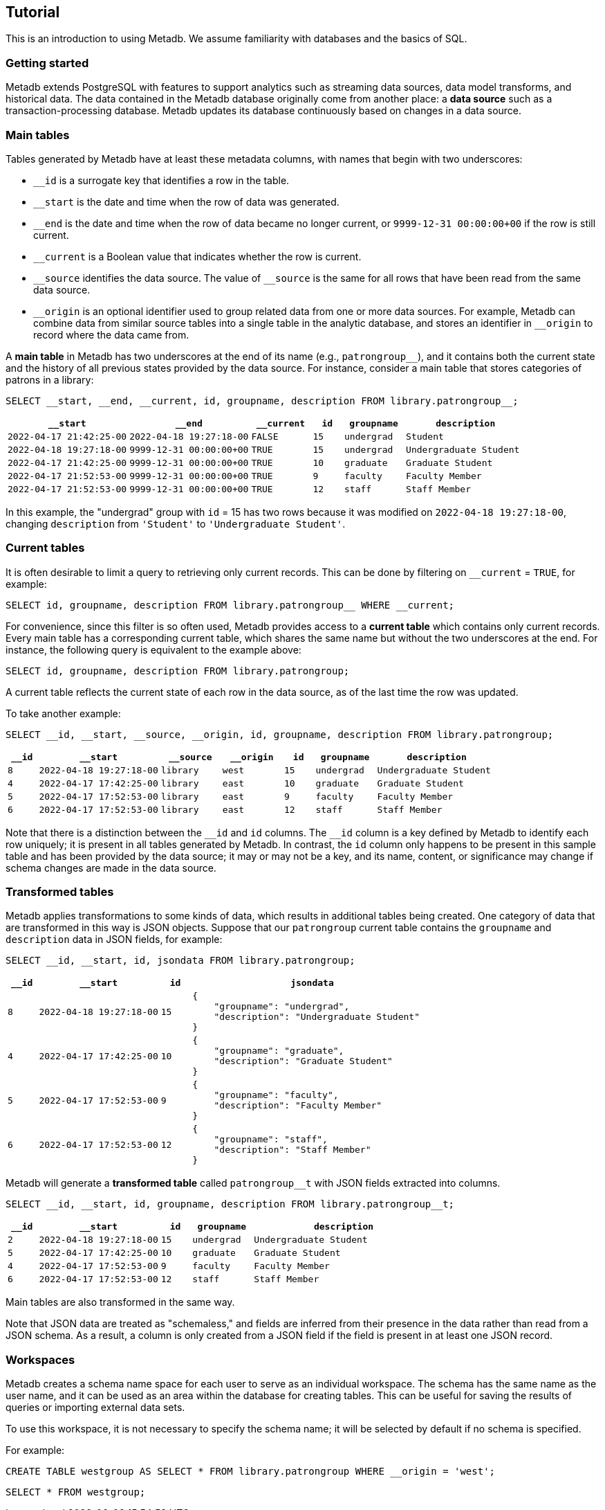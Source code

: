 == Tutorial

This is an introduction to using Metadb.  We assume familiarity with
databases and the basics of SQL.

=== Getting started

Metadb extends PostgreSQL with features to support analytics such as
streaming data sources, data model transforms, and historical data.
The data contained in the Metadb database originally come from another
place: a *data source* such as a transaction-processing database.
Metadb updates its database continuously based on changes in a data
source.

=== Main tables

Tables generated by Metadb have at least these metadata columns, with
names that begin with two underscores:

* `__id` is a surrogate key that identifies a row in the table.

* `__start` is the date and time when the row of data was generated.

* `__end` is the date and time when the row of data became no longer
  current, or `9999-12-31 00:00:00+00` if the row is still current.

* `__current` is a Boolean value that indicates whether the row
  is current.

* `\__source` identifies the data source.  The value of `__source` is
  the same for all rows that have been read from the same data source.

* `\__origin` is an optional identifier used to group related data
  from one or more data sources.  For example, Metadb can combine data
  from similar source tables into a single table in the analytic
  database, and stores an identifier in `__origin` to record where the
  data came from.

A *main table* in Metadb has two underscores at the end of its name
(e.g., `patrongroup__`), and it contains both the current state and
the history of all previous states provided by the data source.  For
instance, consider a main table that stores categories of patrons in a
library:

[source]
----
SELECT __start, __end, __current, id, groupname, description FROM library.patrongroup__;
----

[%header,cols="4m,4m,2m,>1m,2m,4m"]
|===
^|`*__start*`
^|`*__end*`
^|`*__current*`
^|`*id*`
^|`*groupname*`
^|`*description*`

|2022-04-17 21:42:25-00
|2022-04-18 19:27:18-00
|FALSE
|15
|undergrad
|Student

|2022-04-18 19:27:18-00
|9999-12-31 00:00:00+00
|TRUE
|15
|undergrad
|Undergraduate Student

|2022-04-17 21:42:25-00
|9999-12-31 00:00:00+00
|TRUE
|10
|graduate
|Graduate Student

|2022-04-17 21:52:53-00
|9999-12-31 00:00:00+00
|TRUE
|9
|faculty
|Faculty Member

|2022-04-17 21:52:53-00
|9999-12-31 00:00:00+00
|TRUE
|12
|staff
|Staff Member
|===

In this example, the "undergrad" group with `id` = 15 has two rows
because it was modified on `2022-04-18 19:27:18-00`, changing
`description` from `'Student'` to `'Undergraduate Student'`.

=== Current tables

It is often desirable to limit a query to retrieving only current
records.  This can be done by filtering on `__current` = `TRUE`, for
example:

[source]
----
SELECT id, groupname, description FROM library.patrongroup__ WHERE __current;
----

For convenience, since this filter is so often used, Metadb provides
access to a *current table* which contains only current records.
Every main table has a corresponding current table, which shares the
same name but without the two underscores at the end.  For instance,
the following query is equivalent to the example above:

[source]
----
SELECT id, groupname, description FROM library.patrongroup;
----

A current table reflects the current state of each row in the data
source, as of the last time the row was updated.

To take another example:

[source]
----
SELECT __id, __start, __source, __origin, id, groupname, description FROM library.patrongroup;
----

[%header,cols=">1m,4m,2m,2m,>1m,2m,4m"]
|===
^|`*__id*`
^|`*__start*`
^|`*__source*`
^|`*__origin*`
^|`*id*`
^|`*groupname*`
^|`*description*`

|8
|2022-04-18 19:27:18-00
|library
|west
|15
|undergrad
|Undergraduate Student

|4
|2022-04-17 17:42:25-00
|library
|east
|10
|graduate
|Graduate Student

|5
|2022-04-17 17:52:53-00
|library
|east
|9
|faculty
|Faculty Member

|6
|2022-04-17 17:52:53-00
|library
|east
|12
|staff
|Staff Member
|===

Note that there is a distinction between the `\__id` and `id` columns.
The `__id` column is a key defined by Metadb to identify each row
uniquely; it is present in all tables generated by Metadb.  In
contrast, the `id` column only happens to be present in this sample
table and has been provided by the data source; it may or may not be a
key, and its name, content, or significance may change if schema
changes are made in the data source.

=== Transformed tables

Metadb applies transformations to some kinds of data, which results in
additional tables being created.  One category of data that are
transformed in this way is JSON objects.  Suppose that our
`patrongroup` current table contains the `groupname` and `description`
data in JSON fields, for example:

[source]
----
SELECT __id, __start, id, jsondata FROM library.patrongroup;
----

[%header,cols=">1m,4m,>1m,8m"]
|===
^|`*__id*`
^|`*__start*`
^|`*id*`
^|`*jsondata*`

|8
|2022-04-18 19:27:18-00
|15
a|
----
{
    "groupname": "undergrad",
    "description": "Undergraduate Student"
}
----

|4
|2022-04-17 17:42:25-00
|10
a|
----
{
    "groupname": "graduate",
    "description": "Graduate Student"
}
----

|5
|2022-04-17 17:52:53-00
|9
a|
----
{
    "groupname": "faculty",
    "description": "Faculty Member"
}
----

|6
|2022-04-17 17:52:53-00
|12
a|
----
{
    "groupname": "staff",
    "description": "Staff Member"
}
----
|===

Metadb will generate a *transformed table* called `patrongroup__t`
with JSON fields extracted into columns.

[source]
----
SELECT __id, __start, id, groupname, description FROM library.patrongroup__t;
----

[%header,cols=">1m,4m,>1m,2m,6m"]
|===
^|`*__id*`
^|`*__start*`
^|`*id*`
^|`*groupname*`
^|`*description*`

|2
|2022-04-18 19:27:18-00
|15
|undergrad
|Undergraduate Student

|5
|2022-04-17 17:42:25-00
|10
|graduate
|Graduate Student

|4
|2022-04-17 17:52:53-00
|9
|faculty
|Faculty Member

|6
|2022-04-17 17:52:53-00
|12
|staff
|Staff Member
|===

Main tables are also transformed in the same way.

Note that JSON data are treated as "schemaless," and fields are
inferred from their presence in the data rather than read from a JSON
schema.  As a result, a column is only created from a JSON field if
the field is present in at least one JSON record.

=== Workspaces

Metadb creates a schema name space for each user to serve as an
individual workspace.  The schema has the same name as the user name,
and it can be used as an area within the database for creating
tables.  This can be useful for saving the results of queries or
importing external data sets.

To use this workspace, it is not necessary to specify the schema name;
it will be selected by default if no schema is specified.

For example:

[source]
----
CREATE TABLE westgroup AS SELECT * FROM library.patrongroup WHERE __origin = 'west';
----

[source]
----
SELECT * FROM westgroup;
----
